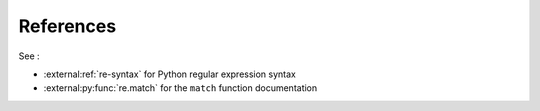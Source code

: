 ==========
References
==========

See :

- :external:ref:`re-syntax` for Python regular expression syntax
- :external:py:func:`re.match` for the ``match`` function documentation

